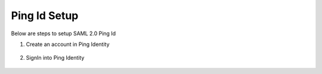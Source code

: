 Ping Id Setup
========

Below are steps to setup SAML 2.0 Ping Id

1. Create an account in Ping Identity

.. figure:: ../../../_assets/authentication/pingid/ping_id.PNG
   :alt: sso
   :width: 60%
   
2. SignIn into Ping Identity

.. figure:: ../../../_assets/authentication/pingid/ping_id_1.PNG
   :alt: sso
   :width: 60%

